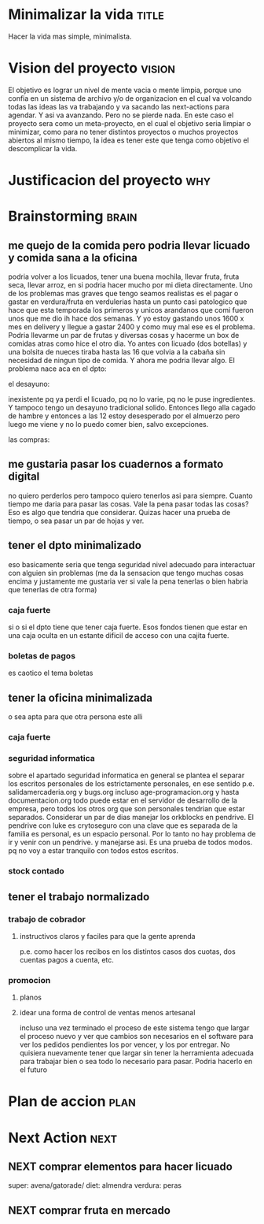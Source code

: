 #+FILETAGS: proyecto minimalizacion
#+TODO: TODO(t) BUG IDEA IMPROV NEXT | DONE(d!) FIXED DESISTIDO



* Minimalizar la vida                                                 :title:
Hacer la vida mas simple, minimalista.
* Vision del proyecto                                                :vision:
El objetivo es lograr un nivel de mente vacia o mente limpia, porque
uno confia en un sistema de archivo y/o de organizacion en el cual va
volcando todas las ideas las va trabajando y va sacando las
next-actions para agendar. Y asi va avanzando. Pero no se pierde nada.
En este caso el proyecto sera como un meta-proyecto, en el cual el
objetivo seria limpiar o minimizar, como para no tener distintos
proyectos o muchos proyectos abiertos al mismo tiempo, la idea es
tener este que tenga como objetivo el descomplicar la vida.
* Justificacion del proyecto						:why:
* Brainstorming						      :brain:
** me quejo de la comida pero podria llevar licuado y comida sana a la oficina
podria volver a los licuados, tener una buena mochila, llevar fruta,
fruta seca, llevar arroz, en si podria hacer mucho por mi dieta
directamente.
Uno de los problemas mas graves que tengo seamos realistas es el pagar
o gastar en verdura/fruta en verdulerias hasta un punto casi
patologico que hace que esta temporada los primeros y unicos arandanos
que comi fueron unos que me dio ih hace dos semanas. Y yo estoy
gastando unos 1600 x mes en delivery y llegue a gastar 2400 y como muy
mal ese es el problema. Podria llevarme un par de frutas y diversas
cosas y hacerme un box de comidas atras como hice el otro dia.
Yo antes con licuado (dos botellas) y una bolsita de nueces tiraba
hasta las 16 que volvia a la cabaña sin necesidad de ningun tipo de
comida. Y ahora me podria llevar algo.
El problema nace aca en el dpto:
**** el desayuno:
inexistente pq ya perdi el licuado, pq no lo varie, pq no le puse
ingredientes. Y tampoco tengo un desayuno tradicional solido. Entonces
llego alla cagado de hambre y entonces a las 12 estoy desesperado por
el almuerzo pero luego me viene y no lo puedo comer bien, salvo excepciones.
**** las compras:


** me gustaria pasar los cuadernos a formato digital
no quiero perderlos pero tampoco quiero tenerlos asi para siempre.
Cuanto tiempo me daria para pasar las cosas.
Vale la pena pasar todas las cosas?
Eso es algo que tendria que considerar.
Quizas hacer una prueba de tiempo, o sea pasar un par de hojas y ver.
** tener el dpto minimalizado
eso basicamente seria que tenga seguridad nivel adecuado para
interactuar con alguien sin problemas (me da la sensacion que tengo
muchas cosas encima y justamente me gustaria ver si vale la pena
tenerlas o bien habria que tenerlas de otra forma)
*** caja fuerte
si o si el dpto tiene que tener caja fuerte. Esos fondos tienen que
estar en una caja oculta en un estante dificil de acceso con una
cajita fuerte. 
*** boletas de pagos
es caotico el tema boletas
** tener la oficina minimalizada
o sea apta para que otra persona este alli
*** caja fuerte
*** seguridad informatica
sobre el apartado seguridad informatica en general se plantea el
separar los escritos personales de los estrictamente personales, en
ese sentido p.e. salidamercaderia.org y bugs.org incluso
age-programacion.org y hasta documentacion.org todo puede estar en el
servidor  de desarrollo de la empresa, pero todos los otros org que
son personales tendrian que estar separados.
Considerar un par de dias manejar los orkblocks en pendrive. El
pendrive con luke es crytoseguro con una clave que es separada de la
familia es personal, es un espacio personal. Por lo tanto no hay
problema de ir y venir con un pendrive. y manejarse asi. Es una prueba
de todos modos. pq no voy a estar tranquilo con todos estos escritos.

*** stock contado

** tener el trabajo normalizado
*** trabajo de cobrador
**** instructivos claros y faciles para que la gente aprenda 
p.e. como hacer los recibos en los distintos casos dos cuotas, dos
cuentas pagos a cuenta, etc.

*** promocion
**** planos
**** idear una forma de control de ventas menos artesanal
incluso una vez terminado el proceso de este sistema tengo que largar
el proceso nuevo y ver que cambios son necesarios en el software para
ver los pedidos pendientes los por vencer, y los por entregar.
No quisiera nuevamente tener que largar sin tener la herramienta
adecuada para trabajar bien o sea todo lo necesario para pasar.
Podria hacerlo en el futuro
* Plan de accion						       :plan:
* Next Action							       :next:
** NEXT comprar elementos para hacer licuado
super: avena/gatorade/
diet: almendra
verdura: peras
** NEXT comprar fruta en mercado

